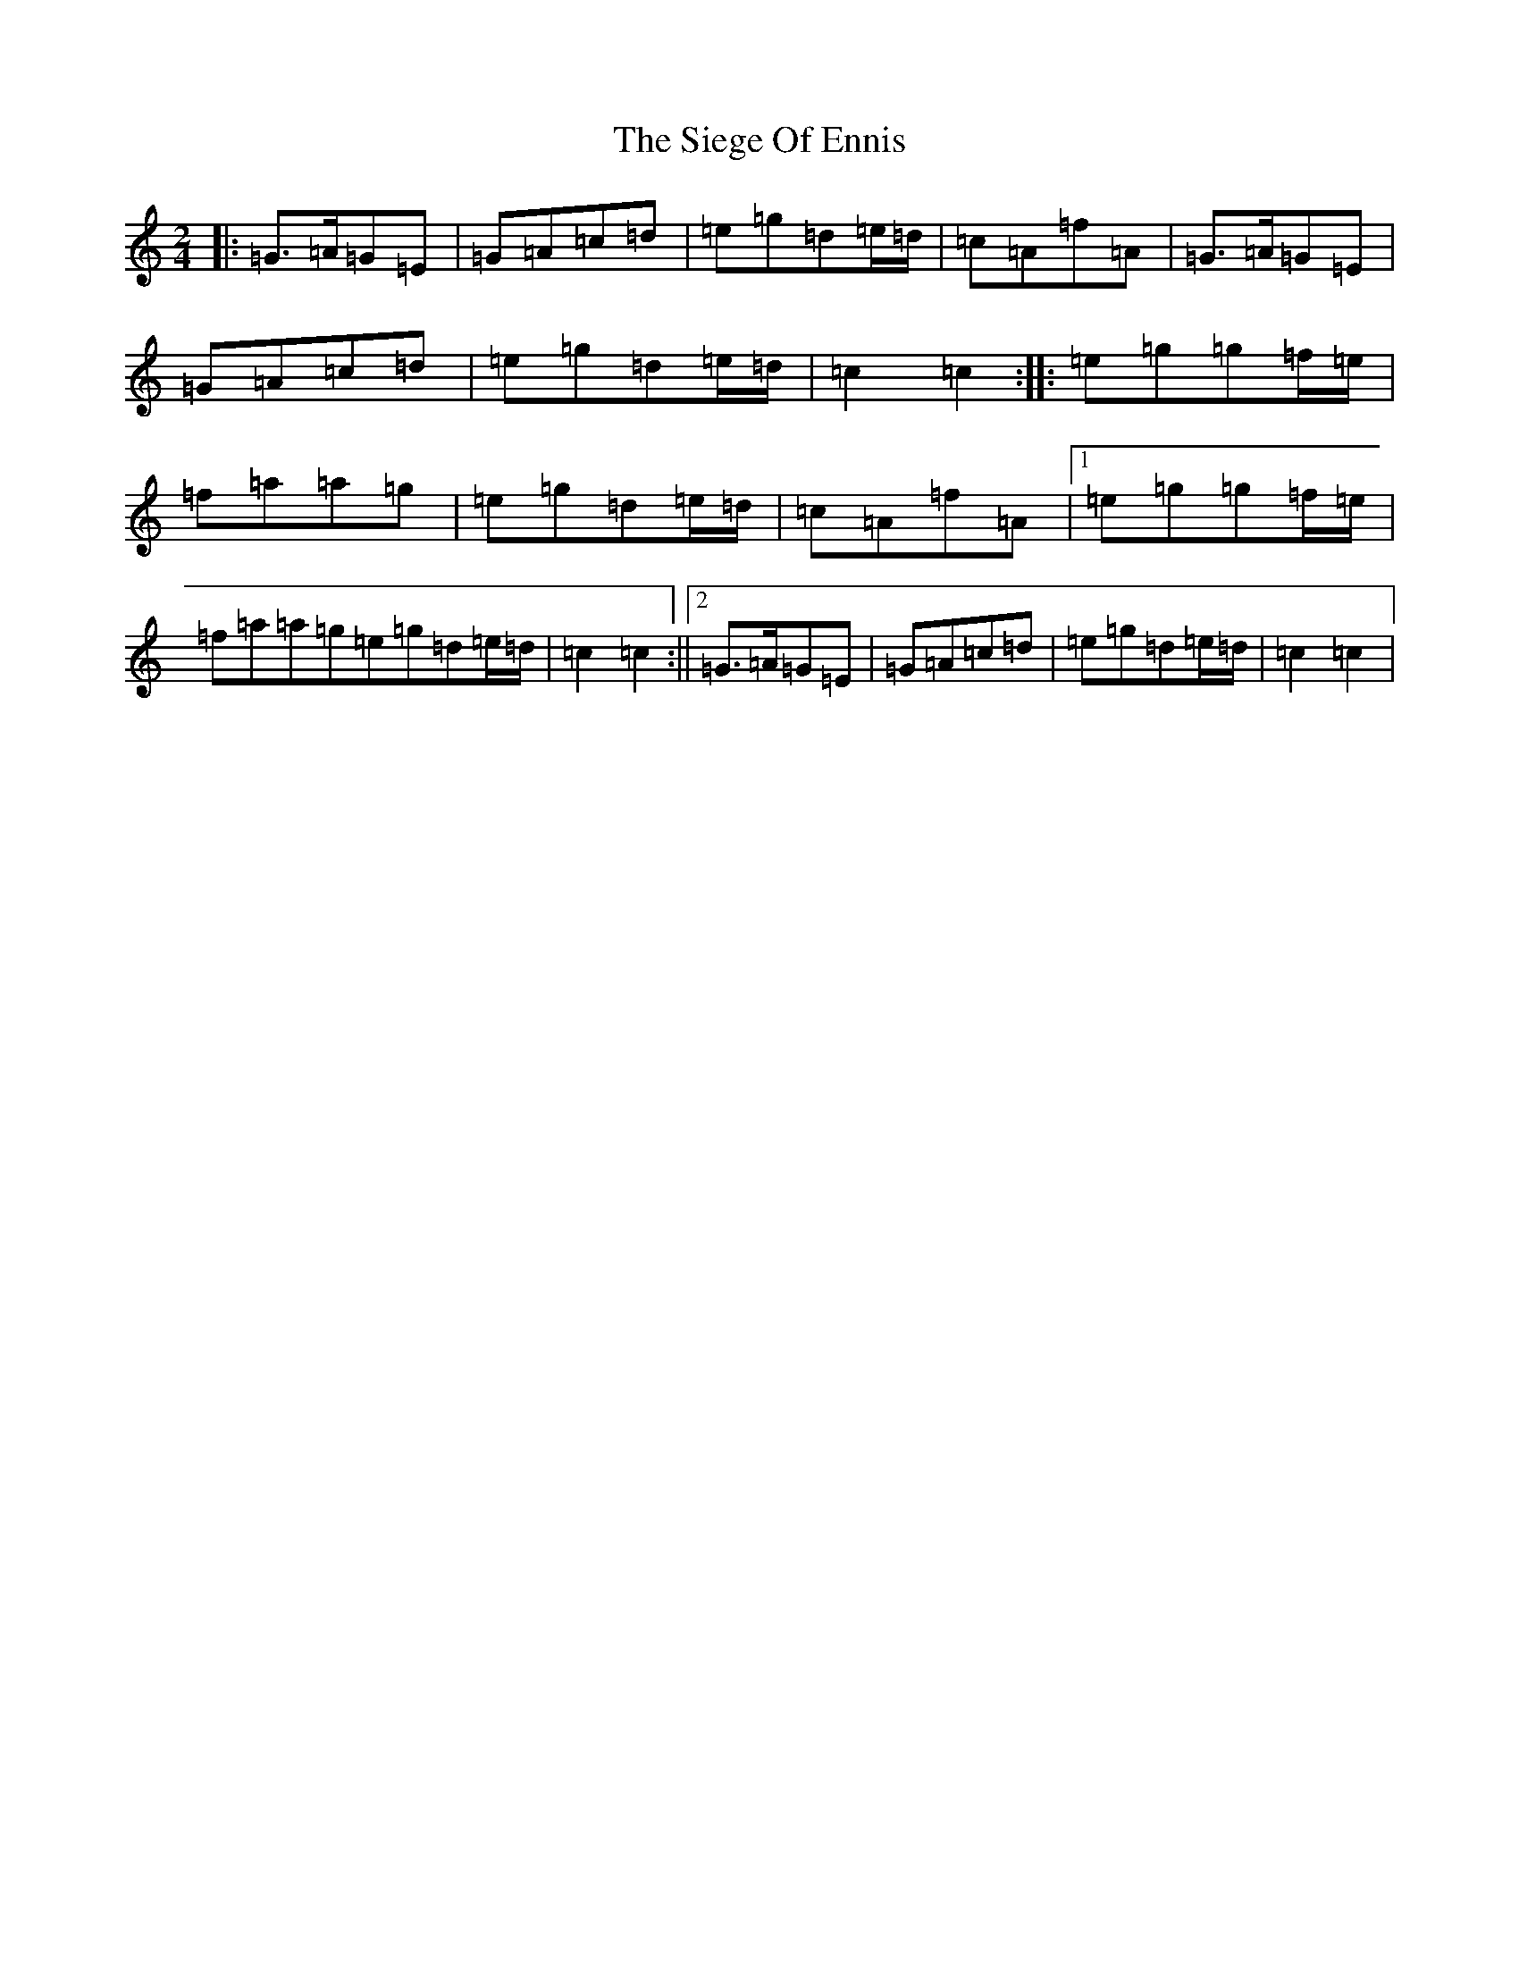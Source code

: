 X: 4434
T: Siege Of Ennis, The
S: https://thesession.org/tunes/1640#setting25580
R: polka
M:2/4
L:1/8
K: C Major
|:=G>=A=G=E|=G=A=c=d|=e=g=d=e/2=d/2|=c=A=f=A|=G>=A=G=E|=G=A=c=d|=e=g=d=e/2=d/2|=c2=c2:||:=e=g=g=f/2=e/2|=f=a=a=g|=e=g=d=e/2=d/2|=c=A=f=A|1=e=g=g=f/2=e/2|=f=a=a=g=e=g=d=e/2=d/2|=c2=c2:||2=G>=A=G=E|=G=A=c=d|=e=g=d=e/2=d/2|=c2=c2|